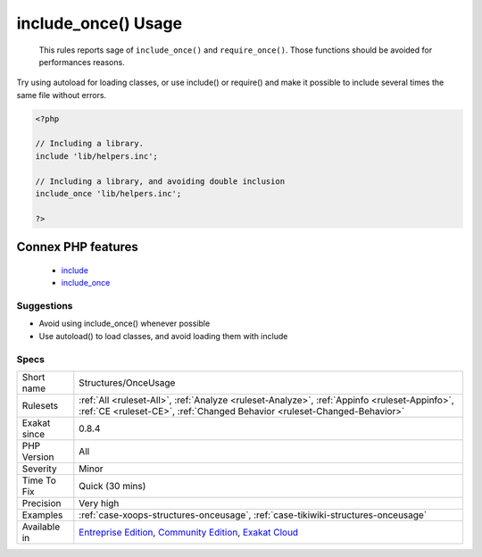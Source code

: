 .. _structures-onceusage:

.. _include\_once()-usage:

include_once() Usage
++++++++++++++++++++

  This rules reports sage of ``include_once()`` and ``require_once()``. Those functions should be avoided for performances reasons.

Try using autoload for loading classes, or use include() or require() and make it possible to include several times the same file without errors.

.. code-block:: php
   
   <?php
   
   // Including a library. 
   include 'lib/helpers.inc';
   
   // Including a library, and avoiding double inclusion
   include_once 'lib/helpers.inc';
   
   ?>
Connex PHP features
-------------------

  + `include <https://php-dictionary.readthedocs.io/en/latest/dictionary/include.ini.html>`_
  + `include_once <https://php-dictionary.readthedocs.io/en/latest/dictionary/include_once.ini.html>`_


Suggestions
___________

* Avoid using include_once() whenever possible 
* Use autoload() to load classes, and avoid loading them with include




Specs
_____

+--------------+-----------------------------------------------------------------------------------------------------------------------------------------------------------------------------------------+
| Short name   | Structures/OnceUsage                                                                                                                                                                    |
+--------------+-----------------------------------------------------------------------------------------------------------------------------------------------------------------------------------------+
| Rulesets     | :ref:`All <ruleset-All>`, :ref:`Analyze <ruleset-Analyze>`, :ref:`Appinfo <ruleset-Appinfo>`, :ref:`CE <ruleset-CE>`, :ref:`Changed Behavior <ruleset-Changed-Behavior>`                |
+--------------+-----------------------------------------------------------------------------------------------------------------------------------------------------------------------------------------+
| Exakat since | 0.8.4                                                                                                                                                                                   |
+--------------+-----------------------------------------------------------------------------------------------------------------------------------------------------------------------------------------+
| PHP Version  | All                                                                                                                                                                                     |
+--------------+-----------------------------------------------------------------------------------------------------------------------------------------------------------------------------------------+
| Severity     | Minor                                                                                                                                                                                   |
+--------------+-----------------------------------------------------------------------------------------------------------------------------------------------------------------------------------------+
| Time To Fix  | Quick (30 mins)                                                                                                                                                                         |
+--------------+-----------------------------------------------------------------------------------------------------------------------------------------------------------------------------------------+
| Precision    | Very high                                                                                                                                                                               |
+--------------+-----------------------------------------------------------------------------------------------------------------------------------------------------------------------------------------+
| Examples     | :ref:`case-xoops-structures-onceusage`, :ref:`case-tikiwiki-structures-onceusage`                                                                                                       |
+--------------+-----------------------------------------------------------------------------------------------------------------------------------------------------------------------------------------+
| Available in | `Entreprise Edition <https://www.exakat.io/entreprise-edition>`_, `Community Edition <https://www.exakat.io/community-edition>`_, `Exakat Cloud <https://www.exakat.io/exakat-cloud/>`_ |
+--------------+-----------------------------------------------------------------------------------------------------------------------------------------------------------------------------------------+


